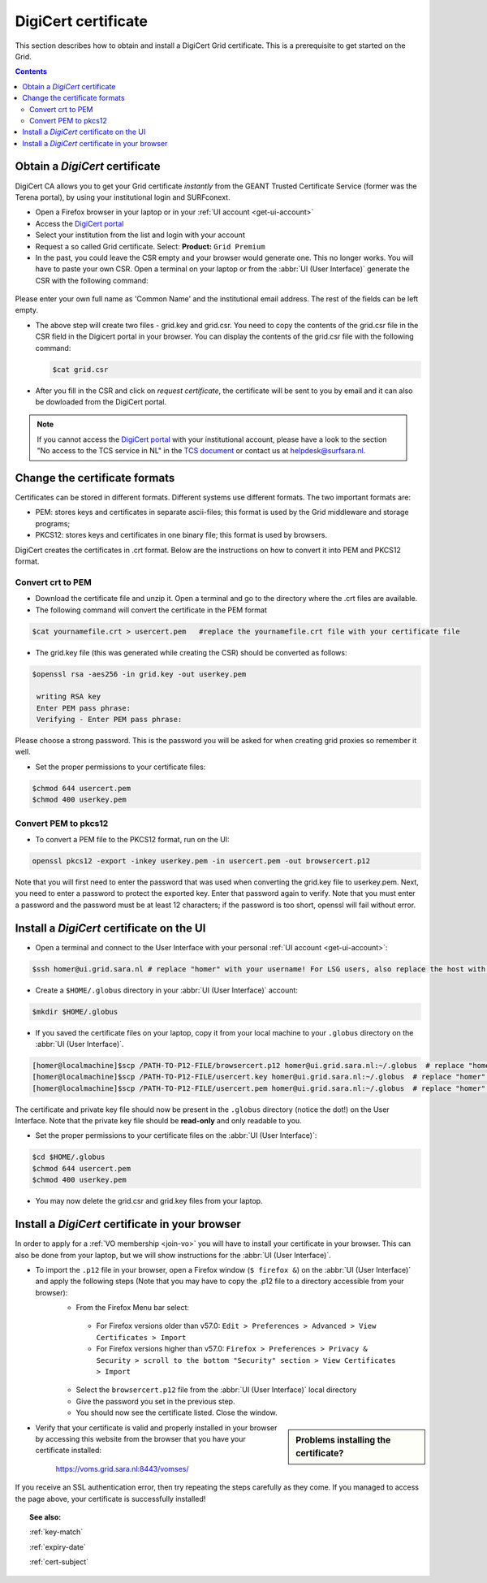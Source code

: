 .. _digicert:

********************
DigiCert certificate
********************

This section describes how to obtain and install a DigiCert Grid certificate. This is a prerequisite to get started on the Grid.

.. contents::
    :depth: 4

.. _obtain_digicert:

===============================
Obtain a *DigiCert* certificate
===============================

DigiCert CA allows you to get your Grid certificate *instantly* from the GEANT Trusted Certificate Service (former was the Terena portal), by using your institutional login and SURFconext.

* Open a Firefox browser in your laptop or in your :ref:`UI account <get-ui-account>`
* Access the `DigiCert portal`_
* Select your institution from the list and login with your account
* Request a so called Grid certificate. Select: **Product:** ``Grid Premium``
* In the past, you could leave the CSR empty and your browser would generate one. This no longer works. You will have to paste your own CSR. Open a terminal on your laptop or from the :abbr:`UI (User Interface)` generate the CSR with the following command:

 .. code-block:: console
    $openssl genrsa -out grid.key 2048
    $openssl req -new -key grid.key -out grid.csr

    Generating a 2048 bit RSA private key
    .....+++
    writing new private key to 'grid.key'
    -----
    Country Name (2 letter code) []:NL
    State or Province Name (full name) []:
    Locality Name (eg, city) []:Amsterdam
    Organization Name (eg, company) []:
    Organizational Unit Name (eg, section) []:
    Common Name (eg, fully qualified host name) []:
    Email Address []:

    Please enter the following 'extra' attributes
    to be sent with your certificate request
    A challenge password []:

Please enter your own full name as 'Common Name' and the institutional email address. The rest of the fields can be left empty. 

* The above step will create two files - grid.key and grid.csr. You need to copy the contents of the grid.csr file in the CSR field in the Digicert portal in your browser. You can display the contents of the grid.csr file with the following command:

  .. code-block:: console

     $cat grid.csr

* After you fill in the CSR and click on *request certificate*, the certificate will be sent to you by email and it can also be dowloaded from the DigiCert portal.

.. note::  If you cannot access the `DigiCert portal`_ with your institutional account, please have a look to the section "No access to the TCS service in NL" in the `TCS document`_ or contact us at helpdesk@surfsara.nl.

.. _digicert_convert:

===============================
Change the certificate formats
===============================

Certificates can be stored in different formats. Different systems use different formats. The two important formats are:

* PEM: stores keys and certificates in separate ascii-files; this format is used by the Grid middleware and storage programs;
* PKCS12: stores keys and certificates in one binary file; this format is used by browsers.

DigiCert creates the certificates in .crt format. Below are the instructions on how to convert it into PEM and PKCS12 format.

.. _convert_crt_to_pem:

Convert crt to PEM
=====================

* Download the certificate file and unzip it. Open a terminal and go to the directory where the .crt files are available.
* The following command will convert the certificate in the PEM format

.. code-block:: console

   $cat yournamefile.crt > usercert.pem   #replace the yournamefile.crt file with your certificate file 
   
* The grid.key file (this was generated while creating the CSR) should be converted as follows: 

.. code-block:: console

   $openssl rsa -aes256 -in grid.key -out userkey.pem 
   
    writing RSA key
    Enter PEM pass phrase:
    Verifying - Enter PEM pass phrase:

Please choose a strong password. This is the password you will be asked for when creating grid proxies so remember it well.

* Set the proper permissions to your certificate files:

.. code-block:: console

   $chmod 644 usercert.pem
   $chmod 400 userkey.pem

.. _convert_pem_to_pkcs12:

Convert PEM to pkcs12
=====================

* To convert a PEM file to the PKCS12 format, run on the UI:

.. code-block:: console

   openssl pkcs12 -export -inkey userkey.pem -in usercert.pem -out browsercert.p12

Note that you will first need to enter the password that was used when converting the grid.key file to userkey.pem. Next, you need to enter a password to protect the exported key. Enter that password again to verify. Note that you must enter a password and the password must be at least 12 characters; if the password is too short, openssl will fail without error.

.. _digicert_ui_install:

==========================================
Install a *DigiCert* certificate on the UI
==========================================

* Open a terminal and connect to the User Interface with your personal :ref:`UI account <get-ui-account>`:

.. code-block:: console

   $ssh homer@ui.grid.sara.nl # replace "homer" with your username! For LSG users, also replace the host with your local ui.

* Create a ``$HOME/.globus`` directory in your :abbr:`UI (User Interface)` account:

.. code-block:: console

   $mkdir $HOME/.globus

* If you saved the certificate files on your laptop, copy it from your local machine to your ``.globus`` directory on the :abbr:`UI (User Interface)`.

.. code-block:: console

   [homer@localmachine]$scp /PATH-TO-P12-FILE/browsercert.p12 homer@ui.grid.sara.nl:~/.globus  # replace "homer" with your username!
   [homer@localmachine]$scp /PATH-TO-P12-FILE/usercert.key homer@ui.grid.sara.nl:~/.globus  # replace "homer" with your username!
   [homer@localmachine]$scp /PATH-TO-P12-FILE/usercert.pem homer@ui.grid.sara.nl:~/.globus  # replace "homer" with your username!

The certificate and private key file should now be present in the ``.globus`` directory (notice the dot!) on the User Interface. Note that the private key file should be **read-only** and only readable to you.

* Set the proper permissions to your certificate files on the :abbr:`UI (User Interface)`:

.. code-block:: console

   $cd $HOME/.globus
   $chmod 644 usercert.pem
   $chmod 400 userkey.pem
   
* You may now delete the grid.csr and grid.key files from your laptop.

.. _digicert_browser_install:

================================================
Install a *DigiCert* certificate in your browser
================================================

In order to apply for a :ref:`VO membership <join-vo>` you will have to install your certificate in your browser. This can also be done from your laptop, but we will show instructions for the :abbr:`UI (User Interface)`.

* To import the ``.p12`` file in your browser, open a Firefox window (``$ firefox &``) on the :abbr:`UI (User Interface)` and apply the following steps (Note that you may have to copy the .p12 file to a directory accessible from your browser):
   * From the Firefox Menu bar select:
    * For Firefox versions older than v57.0: ``Edit > Preferences > Advanced > View Certificates > Import``
    * For Firefox versions higher than v57.0: ``Firefox > Preferences > Privacy & Security > scroll to the bottom "Security" section > View Certificates > Import``
   * Select the ``browsercert.p12`` file from the :abbr:`UI (User Interface)` local directory
   * Give the password you set in the previous step.
   * You should now see the certificate listed. Close the window.

.. sidebar:: Problems installing the certificate?

		.. seealso:: Need more details for installing your certificate on the :abbr:`UI (User Interface)` or browser? Check out our mooc video :ref:`mooc-ui`.

* Verify that your certificate is valid and properly installed in your browser by accessing this website from the browser that you have your certificate installed:

	https://voms.grid.sara.nl:8443/vomses/

If you receive an SSL authentication error, then try repeating the steps carefully as they come. If you managed to access the page above, your certificate is successfully installed!

.. topic:: See also:

    :ref:`key-match`

    :ref:`expiry-date`

    :ref:`cert-subject`


.. Links:

.. _`TCS document`: https://ca.dutchgrid.nl/tcs/TCS2015help.pdf
.. _`DigiCert portal`: https://digicert.com/sso
